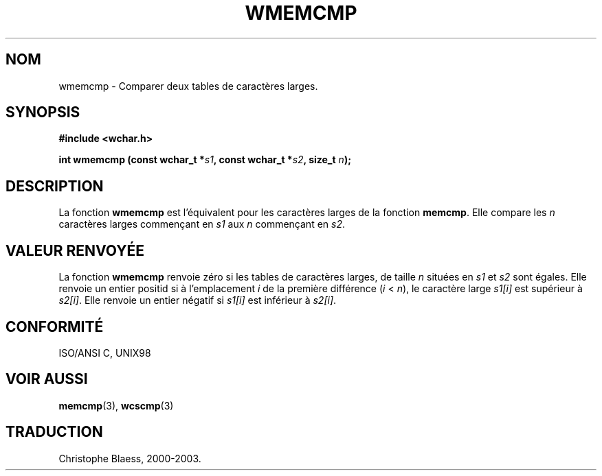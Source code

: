 .\" Copyright (c) Bruno Haible <haible@clisp.cons.org> .\"
.\" This is free documentation; you can redistribute it and/or
.\" modify it under the terms of the GNU General Public License as
.\" published by the Free Software Foundation; either version 2 of
.\" the License, or (at your option) any later version.
.\"
.\" References consulted:
.\"   GNU glibc-2 source code and manual
.\"   Dinkumware C library reference http://www.dinkumware.com/
.\"   OpenGroup's Single Unix specification http://www.UNIX-systems.org/online.html
.\"
.\" Traduction 29/08/2000 par Christophe Blaess (ccb@club-internet.fr)
.\" LDP 1.30
.\" MàJ 21/07/2003 LDP-1.56
.TH WMEMCMP 3 "21 juillet 2003" LDP "Manuel du programmeur Linux"
.SH NOM
wmemcmp \- Comparer deux tables de caractères larges.
.SH SYNOPSIS
.nf
.B #include <wchar.h>
.sp
.BI "int wmemcmp (const wchar_t *" s1 ", const wchar_t *" s2 ", size_t " n );
.fi
.SH DESCRIPTION
La fonction \fBwmemcmp\fP est l'équivalent pour les caractères larges de la fonction \fBmemcmp\fP.
Elle compare les \fIn\fP caractères larges commençant en \fIs1\fP aux \fIn\fP commençant en \fIs2\fP.
.SH "VALEUR RENVOYÉE"
La fonction \fBwmemcmp\fP renvoie zéro si les tables de caractères larges, de taille \fIn\fP situées en \fIs1\fP et \fIs2\fP
sont égales.
Elle renvoie un entier positid si à l'emplacement \fIi\fP de la première différence (\fIi\fP < \fIn\fP), le caractère
large \fIs1[i]\fP est supérieur à \fIs2[i]\fP.
Elle renvoie un entier négatif si \fIs1[i]\fP est inférieur à \fIs2[i]\fP.
.SH "CONFORMITÉ"
ISO/ANSI C, UNIX98
.SH "VOIR AUSSI"
.BR memcmp (3),
.BR wcscmp (3)
.SH TRADUCTION
Christophe Blaess, 2000-2003.
